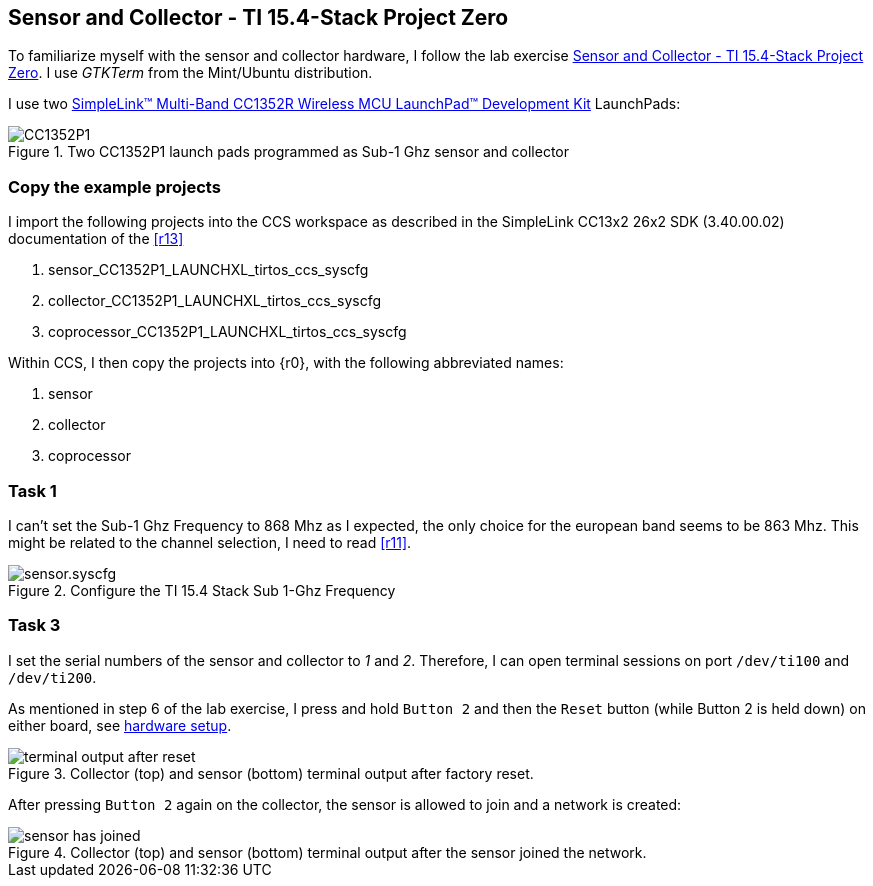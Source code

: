 
:r11: http://dev.ti.com/tirex/explore/node?devtools=LAUNCHXL-CC1352P1&node=AFU6dryAU8NukjdRPy4T4Q__pTTHBmu__LATEST[Sensor and Collector - TI 15.4-Stack Project Zero]
:r12: http://www.ti.com/tool/LAUNCHXL-CC1352R1[SimpleLink™ Multi-Band CC1352R Wireless MCU LaunchPad™ Development Kit]

== Sensor and Collector - TI 15.4-Stack Project Zero

To familiarize myself with the sensor and collector hardware,
I follow the lab exercise {r11}. I use _GTKTerm_ from the Mint/Ubuntu distribution.

I use two {r12} LaunchPads:

[[hardware, hardware setup]]
.Two CC1352P1 launch pads programmed as Sub-1 Ghz sensor and collector
image::sensor-collector-hardware.png[CC1352P1]

=== Copy the example projects

I import the following projects into the CCS workspace as described in the
SimpleLink CC13x2 26x2 SDK (3.40.00.02) documentation of the <<r13>>

. sensor_CC1352P1_LAUNCHXL_tirtos_ccs_syscfg
. collector_CC1352P1_LAUNCHXL_tirtos_ccs_syscfg
. coprocessor_CC1352P1_LAUNCHXL_tirtos_ccs_syscfg

Within CCS, I then copy the projects into {r0}, with the following abbreviated names:

. sensor
. collector
. coprocessor



=== Task 1

I can't set the Sub-1 Ghz Frequency to 868 Mhz as I expected,
the only choice for the european band seems to be 863 Mhz. This might be related
to the channel selection, I need to read <<r11>>.

.Configure the TI 15.4 Stack Sub 1-Ghz Frequency
image::sensor-syscfg.png[sensor.syscfg]


=== Task 3

I set the serial numbers of the sensor and collector to _1_ and _2_. Therefore, I can open terminal sessions on port `/dev/ti100` and `/dev/ti200`.

As mentioned in step 6 of the lab exercise, I press and hold `Button 2` and then the `Reset` button (while Button 2 is held down) on either board, see <<hardware>>.

.Collector (top) and sensor (bottom) terminal output after factory reset.
image::terminals.png[terminal output after reset]


After pressing `Button 2` again on the collector, the sensor is allowed to join and a network is created:

.Collector (top) and sensor (bottom) terminal output after the sensor joined the network.
image::sensor-has-joined.png[sensor has joined]

